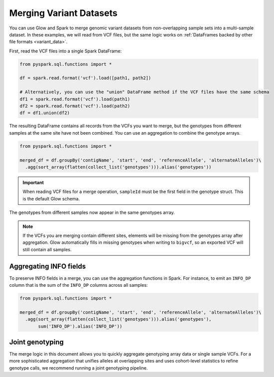 .. _merge-datasets:

========================
Merging Variant Datasets
========================

.. invisible-code-block: python

    import glow
    path1 = 'test-data/vcf-merge/HG00096.vcf.bgz'
    path2 = 'test-data/vcf-merge/HG00097.vcf.bgz'

You can use Glow and Spark to merge genomic variant datasets from non-overlapping sample sets into
a multi-sample dataset. In these examples, we will read from VCF files, but the same logic works
on :ref:`DataFrames backed by other file formats <variant_data>`.

First, read the VCF files into a single Spark DataFrame:

.. code-block:: python

  from pyspark.sql.functions import *

  df = spark.read.format('vcf').load([path1, path2])

  # Alternatively, you can use the "union" DataFrame method if the VCF files have the same schema
  df1 = spark.read.format('vcf').load(path1)
  df2 = spark.read.format('vcf').load(path2)
  df = df1.union(df2)

The resulting DataFrame contains all records from the VCFs you want to merge, but the genotypes from
different samples at the same site have not been combined. You can use an aggregation to combine the
genotype arrays.

.. code-block:: python

  from pyspark.sql.functions import *

  merged_df = df.groupBy('contigName', 'start', 'end', 'referenceAllele', 'alternateAlleles')\
    .agg(sort_array(flatten(collect_list('genotypes'))).alias('genotypes'))

.. invisible-code-block: python

  from pyspark.sql import Row

  row = merged_df.orderBy('contigName', 'start').select('contigName', 'start', 'genotypes.sampleId').head()
  assert_rows_equal(row, Row(contigName='22', start=16050074, sampleId=['HG00096', 'HG00097']))

.. important::
  
  When reading VCF files for a merge operation, ``sampleId`` must be the first field in the
  genotype struct. This is the default Glow schema.

The genotypes from different samples now appear in the same genotypes array.

.. note::
  
  If the VCFs you are merging contain different sites, elements will be missing from the genotypes
  array after aggregation. Glow automatically fills in missing genotypes when writing to
  ``bigvcf``, so an exported VCF will still contain all samples.

Aggregating INFO fields
-----------------------

To preserve INFO fields in a merge, you can use the aggregation functions in Spark. For instance, to
emit an ``INFO_DP`` column that is the sum of the ``INFO_DP`` columns across all samples:

.. code-block:: python

  from pyspark.sql.functions import *

  merged_df = df.groupBy('contigName', 'start', 'end', 'referenceAllele', 'alternateAlleles')\
    .agg(sort_array(flatten(collect_list('genotypes'))).alias('genotypes'),
         sum('INFO_DP').alias('INFO_DP'))

.. invisible-code-block: python

  row = merged_df.orderBy('contigName', 'start').select('contigName', 'start', 'genotypes.sampleId', 'INFO_DP').head()
  assert_rows_equal(row, Row(contigName='22', start=16050074, sampleId=['HG00096', 'HG00097'],
    INFO_DP=16024))
  

Joint genotyping
----------------

The merge logic in this document allows you to quickly aggregate genotyping array data or single
sample VCFs. For a more sophisticated aggregation that unifies alleles at overlapping sites and uses
cohort-level statistics to refine genotype calls, we recommend running a joint genotyping pipeline.

.. notebook:: .. etl/merge-vcf.html
